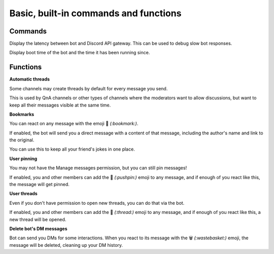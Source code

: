 Basic, built-in commands and functions
======================================

Commands
--------

.. command:: ping

Display the latency between bot and Discord API gateway. This can be used to debug slow bot responses.

.. command:: uptime

Display boot time of the bot and the time it has been running since.

Functions
---------

**Automatic threads**

Some channels may create threads by default for every message you send.

This is used by QnA channels or other types of channels where the moderators want to allow discussions, but want to keep all their messages visible at the same time.

**Bookmarks**

You can react on any message with the emoji 🔖 *(:bookmark:)*.

If enabled, the bot will send you a direct message with a content of that message, including the author's name and link to the original.

You can use this to keep all your friend's jokes in one place.

**User pinning**

You may not have the Manage messages permission, but you can still pin messages!

If enabled, you and other members can add the 📌 *(:pushpin:)* emoji to any message, and if enough of you react like this, the message will get pinned.

**User threads**

Even if you don't have permission to open new threads, you can do that via the bot.

If enabled, you and other members can add the 🧵 *(:thread:)* emoji to any message, and if enough of you react like this, a new thread will be opened.

**Delete bot's DM messages**

Bot can send you DMs for some interactions. When you react to its message with the 🗑 *(:wastebasket:)* emoji, the message will be deleted, cleaning up your DM history.
